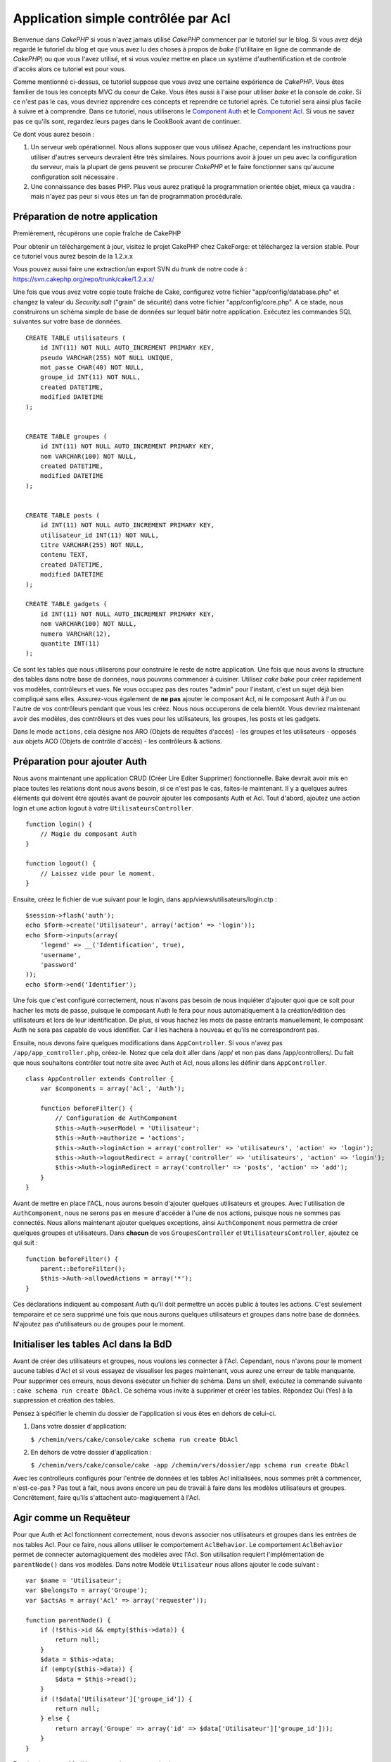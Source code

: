 Application simple contrôlée par Acl
####################################

Bienvenue dans *CakePHP* si vous n'avez jamais utilisé *CakePHP*
commencer par le tutoriel sur le blog. Si vous avez déjà regardé le
tutoriel du blog et que vous avez lu des choses à propos de *bake*
(l'utilitaire en ligne de commande de *CakePHP*) ou que vous l'avez
utilisé, et si vous voulez mettre en place un système d'authentification
et de controle d'accès alors ce tutoriel est pour vous.

Comme mentionné ci-dessus, ce tutoriel suppose que vous avez une
certaine expérience de *CakePHP*. Vous êtes familier de tous les
concepts MVC du coeur de Cake. Vous êtes aussi à l'aise pour utiliser
*bake* et la console de *cake*. Si ce n'est pas le cas, vous devriez
apprendre ces concepts et reprendre ce tutoriel après. Ce tutoriel sera
ainsi plus facile à suivre et à comprendre. Dans ce tutoriel, nous
utiliserons le `Component Auth </fr/view/172/Authentication>`_ et le
`Component Acl </fr/view/171/Access-Control-Lists>`_. Si vous ne savez
pas ce qu'ils sont, regardez leurs pages dans le CookBook avant de
continuer.

Ce dont vous aurez besoin :

#. Un serveur web opérationnel. Nous allons supposer que vous utilisez
   Apache, cependant les instructions pour utiliser d'autres serveurs
   devraient être très similaires. Nous pourrions avoir à jouer un peu
   avec la configuration du serveur, mais la plupart de gens peuvent se
   procurer *CakePHP* et le faire fonctionner sans qu'aucune
   configuration soit nécessaire .
#. Une connaissance des bases PHP. Plus vous aurez pratiqué la
   programmation orientée objet, mieux ça vaudra : mais n'ayez pas peur
   si vous êtes un fan de programmation procédurale.

Préparation de notre application
================================

Premièrement, récupérons une copie fraîche de CakePHP

Pour obtenir un téléchargement à jour, visitez le projet CakePHP chez
CakeForge: et téléchargez la
version stable. Pour ce tutoriel vous aurez besoin de la 1.2.x.x

Vous pouvez aussi faire une extraction/un export SVN du *trunk* de notre
code à : https://svn.cakephp.org/repo/trunk/cake/1.2.x.x/

Une fois que vous avez votre copie toute fraîche de Cake, configurez
votre fichier "app/config/database.php" et changez la valeur du
*Security.salt* ("grain" de sécurité) dans votre fichier
"app/config/core.php". A ce stade, nous construirons un schéma simple de
base de données sur lequel bâtir notre application. Exécutez les
commandes SQL suivantes sur votre base de données.

::

    CREATE TABLE utilisateurs (
        id INT(11) NOT NULL AUTO_INCREMENT PRIMARY KEY,
        pseudo VARCHAR(255) NOT NULL UNIQUE,
        mot_passe CHAR(40) NOT NULL,
        groupe_id INT(11) NOT NULL,
        created DATETIME,
        modified DATETIME
    );

     
    CREATE TABLE groupes (
        id INT(11) NOT NULL AUTO_INCREMENT PRIMARY KEY,
        nom VARCHAR(100) NOT NULL,
        created DATETIME,
        modified DATETIME
    );


    CREATE TABLE posts (
        id INT(11) NOT NULL AUTO_INCREMENT PRIMARY KEY,
        utilisateur_id INT(11) NOT NULL,
        titre VARCHAR(255) NOT NULL,
        contenu TEXT,
        created DATETIME,
        modified DATETIME
    );

    CREATE TABLE gadgets (
        id INT(11) NOT NULL AUTO_INCREMENT PRIMARY KEY,
        nom VARCHAR(100) NOT NULL,
        numero VARCHAR(12),
        quantite INT(11)
    );

Ce sont les tables que nous utiliserons pour construire le reste de
notre application. Une fois que nous avons la structure des tables dans
notre base de données, nous pouvons commencer à cuisiner. Utilisez *cake
bake* pour créer rapidement vos modèles, contrôleurs et vues. Ne vous
occupez pas des routes "admin" pour l'instant, c'est un sujet déjà bien
compliqué sans elles. Assurez-vous également de **ne pas** ajouter le
composant Acl, ni le composant Auth à l'un ou l'autre de vos contrôleurs
pendant que vous les créez. Nous nous occuperons de cela bientôt. Vous
devriez maintenant avoir des modèles, des contrôleurs et des vues pour
les utilisateurs, les groupes, les posts et les gadgets.

Dans le mode ``actions``, cela désigne nos ARO (Objets de requêtes
d'accès) - les groupes et les utilisateurs - opposés aux objets ACO
(Objets de contrôle d'accès) - les contrôleurs & actions.

Préparation pour ajouter Auth
=============================

Nous avons maintenant une application CRUD (Créer Lire Editer Supprimer)
fonctionnelle. Bake devrait avoir mis en place toutes les relations dont
nous avons besoin, si ce n'est pas le cas, faites-le maintenant. Il y a
quelques autres éléments qui doivent être ajoutés avant de pouvoir
ajouter les composants Auth et Acl. Tout d'abord, ajoutez une action
login et une action logout à votre ``UtilisateursController``.

::

    function login() {
        // Magie du composant Auth
    }
     
    function logout() {
        // Laissez vide pour le moment.
    }

Ensuite, créez le fichier de vue suivant pour le login, dans
app/views/utilisateurs/login.ctp :

::

    $session->flash('auth');
    echo $form->create('Utilisateur', array('action' => 'login'));
    echo $form->inputs(array(
        'legend' => __('Identification', true),
        'username',
        'password'
    ));
    echo $form->end('Identifier');

Une fois que c'est configuré correctement, nous n'avons pas besoin de
nous inquiéter d'ajouter quoi que ce soit pour hacher les mots de passe,
puisque le composant Auth le fera pour nous automatiquement à la
création/édition des utilisateurs et lors de leur identification. De
plus, si vous hachez les mots de passe entrants manuellement, le
composant Auth ne sera pas capable de vous identifier. Car il les
hachera à nouveau et qu'ils ne correspondront pas.

Ensuite, nous devons faire quelques modifications dans
``AppController``. Si vous n'avez pas ``/app/app_controller.php``,
créez-le. Notez que cela doit aller dans /app/ et non pas dans
/app/controllers/. Du fait que nous souhaitons contrôler tout notre site
avec Auth et Acl, nous allons les définir dans ``AppController``.

::

    class AppController extends Controller {
        var $components = array('Acl', 'Auth');

        function beforeFilter() {
            // Configuration de AuthComponent
            $this->Auth->userModel = 'Utilisateur';
            $this->Auth->authorize = 'actions';
            $this->Auth->loginAction = array('controller' => 'utilisateurs', 'action' => 'login');
            $this->Auth->logoutRedirect = array('controller' => 'utilisateurs', 'action' => 'login');
            $this->Auth->loginRedirect = array('controller' => 'posts', 'action' => 'add');
        }
    }

Avant de mettre en place l'ACL, nous aurons besoin d'ajouter quelques
utilisateurs et groupes. Avec l'utilisation de ``AuthComponent``, nous
ne serons pas en mesure d'accéder à l'une de nos actions, puisque nous
ne sommes pas connectés. Nous allons maintenant ajouter quelques
exceptions, ainsi ``AuthComponent`` nous permettra de créer quelques
groupes et utilisateurs. Dans **chacun** de vos ``GroupesController`` et
``UtilisateursController``, ajoutez ce qui suit :

::

    function beforeFilter() {
        parent::beforeFilter(); 
        $this->Auth->allowedActions = array('*');
    }

Ces déclarations indiquent au composant Auth qu'il doit permettre un
accès public à toutes les actions. C'est seulement temporaire et ce sera
supprimé une fois que nous aurons quelques utilisateurs et groupes dans
notre base de données. N'ajoutez pas d'utilisateurs ou de groupes pour
le moment.

Initialiser les tables Acl dans la BdD
======================================

Avant de créer des utilisateurs et groupes, nous voulons les connecter à
l'Acl. Cependant, nous n'avons pour le moment aucune tables d'Acl et si
vous essayez de visualiser les pages maintenant, vous aurez une erreur
de table manquante. Pour supprimer ces erreurs, nous devons exécuter un
fichier de schéma. Dans un shell, exécutez la commande suivante :
``cake schema run create DbAcl``. Ce schéma vous invite à supprimer et
créer les tables. Répondez Oui (Yes) à la suppression et création des
tables.

Pensez à spécifier le chemin du dossier de l'application si vous êtes en
dehors de celui-ci.

#. Dans votre dossier d'application:

   ``$ /chemin/vers/cake/console/cake schema run create DbAcl``

#. En dehors de votre dossier d'application :

   ``$ /chemin/vers/cake/console/cake -app /chemin/vers/dossier/app schema run create DbAcl``

Avec les controlleurs configurés pour l'entrée de données et les tables
Acl initialisées, nous sommes prêt à commencer, n'est-ce-pas ? Pas tout
à fait, nous avons encore un peu de travail à faire dans les modèles
utilisateurs et groupes. Concrêtement, faire qu'ils s'attachent
auto-magiquement à l'Acl.

Agir comme un Requêteur
=======================

Pour que Auth et Acl fonctionnent correctement, nous devons associer nos
utilisateurs et groupes dans les entrées de nos tables Acl. Pour ce
faire, nous allons utiliser le comportement ``AclBehavior``. Le
comportement ``AclBehavior`` permet de connecter automagiquement des
modèles avec l'Acl. Son utilisation requiert l'implémentation de
``parentNode()`` dans vos modèles. Dans notre Modèle ``Utilisateur``
nous allons ajouter le code suivant :

::

    var $name = 'Utilisateur';
    var $belongsTo = array('Groupe');
    var $actsAs = array('Acl' => array('requester'));
     
    function parentNode() {
        if (!$this->id && empty($this->data)) {
            return null;
        }
        $data = $this->data;
        if (empty($this->data)) {
            $data = $this->read();
        }
        if (!$data['Utilisateur']['groupe_id']) {
            return null;
        } else {
            return array('Groupe' => array('id' => $data['Utilisateur']['groupe_id']));
        }
    }

Ensuite dans notre Modèle ``Groupe`` ajoutons ce qui suit :

::

    var $actsAs = array('Acl' => array('requester'));
     
    function parentNode() {
        return null;
    }

Cela permet de lier les modèles ``Groupe`` et ``Utilisateur`` à l'Acl,
et de dire à CakePHP que chaque fois que l'on créé un Utilisateur ou un
Groupe, nous voulons également ajouter une entrée dans la table
``aros``. Cela fait de la gestion des Acl un jeu d'enfant, puisque vos
AROs se lient de façon transparente à vos tables ``utilisateurs`` et
``groupes``. Ainsi, chaque fois que vous créez ou supprimez un
groupe/utilisateur, la table Aro est mise à jour.

Nos contrôleurs et modèles sont maintenant prêts à recevoir des données
initiales et nos modèles ``Groupe`` et ``Utilisateur`` sont reliés à la
table Acl. Ajoutez donc quelques groupes et utilisateurs en utilisant
les formulaires créés avec Bake. J'ai créé les groupes suivants :

-  administrateurs
-  managers
-  utilisateurs

J'ai également créé un utilisateur dans chaque groupe, de façon à avoir
un utilisateur de chaque niveau d'accès pour les tests ultérieurs.
Ecrivez tout sur du papier ou utilisez des mots de passe faciles, de
façon à ne pas les oublier. Si vous faites un ``SELECT * FROM aros;``
depuis une commande mysql, vous devriez recevoir quelque chose comme
cela :

::

    +----+-----------+--------------+-------------+-------+------+------+
    | id | parent_id | model        | foreign_key | alias | lft  | rght |
    +----+-----------+--------------+-------------+-------+------+------+
    |  1 |      NULL | Groupe       |           1 | NULL  |    1 |    4 |
    |  2 |      NULL | Groupe       |           2 | NULL  |    5 |    8 |
    |  3 |      NULL | Groupe       |           3 | NULL  |    9 |   12 |
    |  4 |         1 | Utilisateur  |           1 | NULL  |    2 |    3 |
    |  5 |         2 | Utilisateur  |           2 | NULL  |    6 |    7 |
    |  6 |         3 | Utilisateur  |           3 | NULL  |   10 |   11 |
    +----+-----------+--------------+-------------+-------+------+------+
    6 rows in set (0.00 sec)

Cela nous montre que nous avons 3 groupes et 3 utilisateurs. Les
utilisateurs sont imbriqués dans les groupes, ce qui signifie que nous
pouvons définir des permissions sur une base par groupe ou par
utilisateur.

Lorsque l'on modifie l'appartenance d'un utilisateur à un groupe, vous
devez mettre à jour l'ARO manuellement. Ce code doit être exécuté
lorsque l'on met à jour les informations de l'utilisateur :

::

    // Vérifie si le groupe de permission change
    $anciengroupeid = $this->Utilisateur->field('groupe_id');
    if ($anciengroupeid !== $this->data['Utilisateur']['groupe_id']) {
        $aro =& $this->Acl->Aro;
        $utilisateur = $aro->findByForeignKeyAndModel($this->data['Utilisateur']['id'], 'Utilisateur');
        $groupe = $aro->findByForeignKeyAndModel($this->data['Utilisateur']['groupe_id'], 'Groupe');
                    
        // Sauvegarde de la table ARO
        $aro->id = $utilisateur['Aro']['id'];
        $aro->save(array('parent_id' => $groupe['Aro']['id']));
    }

Créer les ACOs
==============

Maintenant que nous avons nos utilisateur et groupes (aros), nous
pouvons commencer à intégrer nos contrôleurs existants dans l'Acl et
définir des permissions pour nos groupes et utilisateurs, et permettre
la connexion / déconnexion.

Nos AROs sont automatiquement créés lorsque de nouveaux utilisateurs et
groupes sont ajoutés. Qu'en est-t'il de l'auto-génération des ACOs pour
nos contrôleurs et leurs actions ? Et bien, il n'y a malheureusement pas
de solution magique dans le *core* de CakePHP pour réaliser cela. Les
classes du *core* offrent cependant quelques moyens pour créer
manuellement les ACOs. Vous pouvez créer des objets ACO depuis le shell
Acl, ou alors vous pouvez utiliser l'``AclComposant``. Créer les Acos
depuis le shell ressemble à cela :

::

    cake acl create aco root controllers

En utilisant l'AclComposant, cela ressemblera à :

::

    $this->Acl->Aco->create(array('parent_id' => null, 'alias' => 'controleurs'));
    $this->Acl->Aco->save();

Ces deux exemples vont créer notre *root* ou ACO de plus haut niveau,
qui sera appelé 'controleurs'. L'objectif de ce nœud *root* est
d'autoriser/interdire l'accès à l'échelle globale de l'application, et
permet l'utilisation de l'Acl dans des objectifs non liés aux
contrôleurs/actions, tels que la vérification des permissions d'un
enregistrement d'un modèle. Puisque nous allons utiliser un ACO *root*
global, nous devons faire une petite modification à la configuration de
l'``AuthComposant``. L'``AuthComposant`` doit être renseigné sur
l'existence de ce nœud *root*, de sorte que lors des contrôles de l'ACL,
le composant puisse utiliser le bon chemin de nœud lors de la recherche
contrôleurs/actions. Dans l'``AppController``, ajouter ce qui suit à
``beforeFilter`` :

::

    $this->Auth->actionPath = 'controleurs/';

Un outil automatique pour créer les ACOs
========================================

Comme mentionné précédemment, il n'y a pas de méthode toute faite pour
importer tous vos contrôleurs et toutes vos actions dans l'Acl.
Cependant, nous détestons tous faire des choses répétitives, comme
saisir au clavier des centaines d'actions dans une grosse application.
J'ai cuisiné une fonction automatique pour construire ma table Aco.
Cette fonction regardera dans chaque contrôleur de votre application.
Elle ajoutera toutes les méthodes non-privées et non spécifiques du
``Contrôleur`` dans la table Acl, rangées gentiment sous le nom de leur
contrôleur. Vous pouvez ajouter et exécuter ceci dans votre
``AppController`` ou tout autre contrôleur d'ailleurs, assurez-vous
simplement de le supprimer avant de mettre en production votre
application.

::

    /**
     * Reconstruit l'Acl à partir des contrôleurs actuels de l'application
     *
     * @return void
     */
        function buildAcl() {
            $log = array();
            
            $aco =& $this->Acl->Aco;
            $root = $aco->node('controllers');
            if (!$root) {
                $aco->create(array('parent_id' => null, 'model' => null, 'alias' => 'controllers'));
                $root = $aco->save();
                $root['Aco']['id'] = $aco->id; 
                $log[] = 'Nœud Aco créé pour les contrôleurs';
            } else {
                $root = $root[0];
            }
            
            App::import('Core', 'File');
            $controleurs = Configure::listObjects('controller');
            $appIndex = array_search('App', $controleurs);
            if ($appIndex !== false ) {
                unset($controleurs[$appIndex]);
            }
            $methodes_de_base = get_class_methods('Controller');
            $methodes_de_base[] = 'buildAcl';
            
            // regarde dans chaque contrôleur de app/controllers
            foreach ($controleurs as $nomCtrl) {
                App::import('Controller', $nomCtrl);
                $classectrl = $nomCtrl . 'Controller';
                $methodes = get_class_methods($classectrl);
                
                // trouve / crée le nœud contrôleur
                $noeudControleur = $aco->node('controllers/' . $nomCtrl);
                if (!$noeudControleur) {
                    $aco->create(array('parent_id' => $root['Aco']['id'], 'model' => null, 'alias' => $nomCtrl));
                    $noeudControleur = $aco->save();
                    $noeudControleur['Aco']['id'] = $aco->id;
                    $log[] = 'Nœud Aco créé pour '. $nomCtrl;
                } else {
                    $noeudControleur = $noeudControleur[0];
                }
                
                // nettoie les méthodes. pour supprimer celles qui sont dans Controller et les actions privées.
                foreach ($methodes as $k => $methode) {
                    if (strpos($methode, '_', 0) === 0) {
                        unset($methodes[$k]);
                        continue;
                    }
                    if (in_array($methode, $methodes_de_base)) {
                        unset($methodes[$k]);
                        continue;
                    }
                    $noeudMethode = $aco->node('controllers/' . $nomCtrl . '/' . $methode);
                    if (!$noeudMethode) {
                        $aco->create(array('parent_id' => $noeudControleur['Aco']['id'], 'model' => null, 'alias' => $methode));
                        $noeudMethode = $aco->save();
                        $log[] = 'Noeud Aco créé pour '. $methode;
                    }
                }
            }
            debug($log);
        }

Maintenant lancez l'action dans votre navigateur, comme çà :
http://localhost/groups/buildacl, Ceci construira votre table ACO.

Vous pourriez vouloir conserver cette fonction sous la main, puisqu'elle
ajoutera les nouveaux ACOs pour tous les contrôleurs et actions qui sont
dans votre application, chaque fois que vous l'exécuterez. Elle ne
supprime pas les nœuds pour les actions qui n'existent plus. Maintenant
que le plus gros du travail est effectué, nous devons définir quelques
permissions et supprimer le code qui désactivait le composant ``Auth``
au départ.

Ensuite, une fois que vous avez réalisé ce travail, il se peut que vous
constatiez des problèmes d'accès aux plugins que vous utilisiez. Le truc
pour automatiser les ACOs de contrôleur des plugins, c'est que le
App::import doit suivre la convention pour le nommage de plugin
NomPlugin.NomControleurPlugin.

Donc ce dont nous avons besoin, c'est d'une fonction qui nous donnera
une liste des noms de contrôleur du plugin et de l'importer de la même
manière que nous l'avons fait pour les contrôleur normaux, dans le code
ci-dessus. La fonction ci-dessous réalisera justement cela :

::

    /**
     * Obtenir les noms des contrôleurs du plugin
     * 
     * Cette fonction prendra un tableau des noms de contrôleurs du plugin et
     * et s'assurera également que les contrôleurs sont disponibles pour nous permettre d'obtenir
     * les noms des méthodes, en faisant un App::import pour chaque contrôleur du plugin.
     *
     * @return array Liste des noms de plugin
     */
        function _getPluginControllerNames(){
            App::import('Core', 'File', 'Folder');
            $chemins = Configure::getInstance();
            $dossier =& new Folder();
            // change le répertoire pour celui des plugins
            $dossier->cd(APP . 'plugins');
            // récupère la liste des fichiers qui ont un nom se terminant par controller.php
            $fichiers = $dossier->findRecursive('.*_controller\.php');
            // Récupère la liste des plugins
            $plugins = Configure::listObjects('plugin');
            
            // boucle sur les contrôleurs que nous avons trouvés dans le répertoire des plugins
            foreach ($fichiers as $f => $nomFichier) {
                // récupère le nom de base du fichier
                $fichier = basename($nomFichier);
                // récupère le nom du contrôleur
                $fichier = Inflector::camelize(substr($fichier, 0, strlen($fichier) - strlen('_controller.php')));
                
                // boucle sur les plugins
                foreach ($plugins as $nomPlugin) {
                    if (preg_match('/^' . $nomPlugin . '/', $fichier)){
                        // premièrement, on se débarrasse du contrôleur App du plugin
                        // nous faisons cela parce que le contrôleur App n'est jamais appelé directement
                        if (preg_match('/^' . $nomPlugin . 'App/', $fichier)) {
                            unset($fichiers[$f]);
                        } else {
                            if (!App::import('Controller', $nomPlugin . '.' . $fichier)) {
                                debug('Erreur durant l'import de ' . $fichier . ' pour le plugin ' . $nomPlugin);
                            }
                            // maintenant on prépare le nom du Plugin
                            // ceci est nécessaire pour nous permettre de récupérer les noms de méthode
                            $fichiers[$f] = $fichier;
                        }
                        break;
                    }
                }
            }
            return $fichiers;
        }

Vous pouvez alors, soit modifier le code original pour inclure les
contrôleurs du plugin, en les mergant avec la liste que vous aviez
(placez ceci avant la boucle foreach):

::

    $plugins = $this->_getPluginControllerNames();
    $controleurs = array_merge($controleurs, $plugins);

Définir les permissions
=======================

Pour créer les permissions, à l'image de la création des ACOs, il n'y a
pas de solution magique et je n'en fournirai pas non plus. Pour
autoriser des AROs à accéder à des ACOs depuis l'interface en ligne de
commande, utilisez :

::

    cake acl grant $aroAlias $acoAlias [create|read|update|delete|'*']

\* doit être entouré de guillemets ('\*')

Pour autoriser avec ``AclComponent`` faites comme suit :

::

    $this->Acl->allow($aroAlias, $acoAlias);

Nous allons maintenant ajouter quelques déclarations
d'autorisation/interdiction. Ajoutez ce qui suit dans une fonction
temporaire de votre contrôleur ``UtilisateursController`` et rendez-vous
depuis votre navigateur à l'adresse pour l'exécuter. Si vous faites un
``SELECT * FROM aros_acos`` vous devriez voir une pile entière de 0 et
de 1. Une fois que vous avez vérifié que vos permissions sont définies,
supprimez la fonction.

::

    function initDB() {
        $groupe =& $this->Utilisateur->Groupe;
        // Autorise les admins à tout faire
        $groupe->id = 1;     
        $this->Acl->allow($groupe, 'controllers');
     
        // On autorise les responsables des billets (posts) et des widgets (gadgets)
        $groupe->id = 2;
        $this->Acl->deny($groupe, 'controllers');
        $this->Acl->allow($groupe, 'controllers/Posts');
        $this->Acl->allow($groupe, 'controllers/Gadgets');
     
        // On autorise aux utilisateurs seulement l'ajout et la modification de billets et gadgets
        $groupe->id = 3;
        $this->Acl->deny($groupe, 'controllers');        
        $this->Acl->allow($groupe, 'controllers/Posts/add');
        $this->Acl->allow($groupe, 'controllers/Posts/edit');        
        $this->Acl->allow($groupe, 'controllers/Gadgets/add');
        $this->Acl->allow($groupe, 'controllers/Gadgets/edit');
    }

Nous avons désormais configuré quelques règles basiques d'accès. Nous
avons autorisé les administrateurs à tout faire. Les responsables ont
accès à tout ce qui concerne les billets et gadgets. Alors que les
utilisateurs ne peuvent accéder qu'à l'ajout et la modification de
billets et de gadgets.

Nous avons du créer une référence au modèle ``Groupe`` et modifier son
id pour pouvoir spécifier l'ARO que nous voulions. Ceci est dû au
fonctionnement du comportement ``Acl``. ``AclBehavior`` ne fixe pas le
champ alias dans la table ``aros``, donc nous devons utiliser une
référence d'objet ou un tableau pour référencer l'ARO que nous voulons.

Vous avez pu remarqué que nous avions délibérément écarté index et voir
des permissions Acl. Nous allons rendre les actions voir et index
publiques dans ``PostsController`` et ``GadgetsController``. Cela permet
aux utilisateurs non-autorisés de voir ces pages, ce qui en fait des
pages publiques. Cependant, vous pouvez à tout moment supprimer ces
actions de ``AuthComponent::allowedActions`` et les permissions pour
voir et index redeviendront celles des Acl.

Maintenant nous voulons extraire la référence à ``Auth->allowedActions``
dans nos contrôleurs utilisateurs et groupes. Ensuite ajoutez ce qui
suit à vos contrôleurs Posts et Gadgets :

::

    function beforeFilter() {
        parent::beforeFilter(); 
        $this->Auth->allowedActions = array('index', 'voir');
    }

Cela enlève le "basculement à off" que nous avions mis plus tôt dans les
contrôleurs utilisateurs et groupes et cela rend public l'accès aux
actions index et voir dans les contrôleurs Posts et Gadgets. Dans
``AppController::beforeFilter()`` ajoutez ce qui suit :

::

     $this->Auth->allowedActions = array('display');

Ce qui rend l'action "display" publique. Cela rendra notre action
PagesController::display() publique. Ceci est important car le plus
souvent le routage par défaut désigne cette action comme page d'accueil
de votre application.

Connexion
=========

Notre application est désormais sous contrôle d'accès, et toute
tentative d'accès à des pages non publiques vous redirigera vers la page
de connexion. Cependant, vous devrez créer une vue login avant que
quelqu'un puisse se connecter. Ajoutez ce qui suit à
``app/views/utilisateurs/login.ctp`` si vous ne l'avez pas déjà fait.

::

    <h2>Connexion</h2>
    <?php
    echo $form->create('Utilisateur', array('url' => array('controller' => 'utilisateurs', 'action' =>'login')));
    echo $form->input('Utilisateur.pseudo');
    echo $form->input('Utilisateur.motdepasse');
    echo $form->end('Connexion');
    ?>

Vous pouvez également vouloir ajouter dans votre mise en page un flash()
pour les messages d'Auth. Copiez la mise en page par défaut du cœur -
trouvable dans ``cake/libs/views/layouts/default.ctp`` - dans le dossier
layouts de votre application si vous ne l'avez pas encore fait. Dans
``app/views/layouts/default.ctp`` ajoutez

::

    $session->flash('auth');

Vous devriez maintenant pouvoir vous connecter et tout devrait
fonctionner auto-magiquement. Quand l'accès est refusé, les messages
d'Auth seront affichés si vous avez ajouté le code
``$session->flash('auth')``

Déconnexion
===========

Abordons maintenant la déconnexion. Nous avions plus tôt laissé cette
fonction vide, il est maintenant temps de la remplir. Dans
``UtilisateursController::logout()`` ajoutez ce qui suit :

::

    $this->Session->setFlash('Au revoir');
    $this->redirect($this->Auth->logout());

Cela définit un message flash en Session et déconnecte l'Utilisateur en
utilisant la méthode logout de Auth. La méthode logout de Auth supprime
tout simplement la clé d'authentification en session et retourne une url
qui peut être utilisée dans une redirection. Si il y a d'autres données
en sessions qui doivent être également effacées, ajoutez le code ici.

C'est fini
==========

Vous devriez maintenant avoir une application contrôlée par Auth et Acl.
Les permissions Utilisateurs sont définies au niveau du groupe, mais on
peut également les définir en même temps par utilisateur. Vous pouvez
également définir les permissions sur une base globale ou par contrôleur
et par action. De plus, vous avez un bloc de code réutilisable pour
étendre facilement vos tables ACO lorsque votre application grandit.
